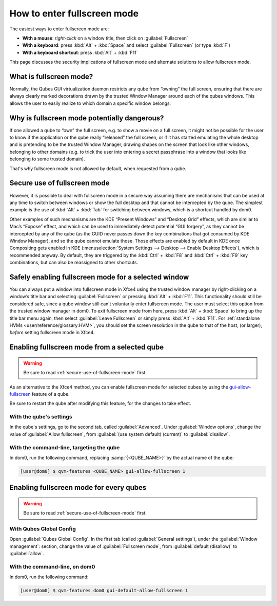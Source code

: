 ============================
How to enter fullscreen mode
============================

The easiest ways to enter fullscreen mode are:

* **With a mouse**: *right-click* on a window title, then click on :guilabel:`Fullscreen`
* **With a keyboard**: press :kbd:`Alt` + :kbd:`Space` and select :guilabel:`Fullscreen` (or type :kbd:`F`)
* **With a keyboard shortcut**: press :kbd:`Alt` + :kbd:`F11`

This page discusses the security implications of fullscreen mode and alternate solutions to allow fullscreen mode.

What is fullscreen mode?
------------------------

Normally, the Qubes GUI virtualization daemon restricts any qube from ”owning” the full screen, ensuring that there are always clearly marked decorations drawn by the trusted Window Manager around each of the qubes windows. This allows the user to easily realize to which domain a specific window belongs.

.. image:: /attachment/doc/r4.0-xfce-three-domains-at-work.png

Why is fullscreen mode potentially dangerous?
---------------------------------------------

If one allowed a qube to “own” the full screen, e.g. to show a movie on a full screen, it might not be possible for the user to know if the application or the qube really “released” the full screen, or if it has started emulating the whole desktop and is pretending to be the trusted Window Manager, drawing shapes on the screen that look like other windows, belonging to other domains (e.g. to trick the user into entering a secret passphrase into a window that looks like belonging to some trusted domain).

That's why fullscreen mode is not allowed by default, when requested from a qube.

.. _secure-use-of-fullscreen-mode:

Secure use of fullscreen mode
-----------------------------

However, it is possible to deal with fullscreen mode in a secure way assuming there are mechanisms that can be used at any time to switch between windows or show the full desktop and that cannot be intercepted by the qube. The simplest example is the use of :kbd:`Alt` + :kbd:`Tab` for switching between windows, which is a shortcut handled by dom0.

Other examples of such mechanisms are the KDE “Present Windows” and “Desktop Grid” effects, which are similar to Mac’s “Expose” effect, and which can be used to immediately detect potential “GUI forgery”, as they cannot be intercepted by any of the qube (as the GUID never passes down the key combinations that got consumed by KDE Window Manager), and so the qube cannot emulate those. Those effects are enabled by default in KDE once Compositing gets enabled in KDE (:menuselection:`System Settings --> Desktop --> Enable Desktop Effects`), which is recommended anyway. By default, they are triggered by the :kbd:`Ctrl` + :kbd:`F8` and :kbd:`Ctrl` + :kbd:`F9` key combinations, but can also be reassigned to other shortcuts.

Safely enabling fullscreen mode for a selected window
-----------------------------------------------------

You can always put a window into fullscreen mode in Xfce4 using the trusted window manager by right-clicking on a window’s title bar and selecting :guilabel:`Fullscreen` or pressing :kbd:`Alt` + :kbd:`F11`. This functionality should still be considered safe, since a qube window still can’t voluntarily enter fullscreen mode. The user must select this option from the trusted window manager in dom0. To exit fullscreen mode from here, press :kbd:`Alt` + :kbd:`Space` to bring up the title bar menu again, then select :guilabel:`Leave Fullscreen` or simply press :kbd:`Alt` + :kbd:`F11`. For :ref:`standalone HVMs <user/reference/glossary:HVM>`, you should set the screen resolution in the qube to that of the host, (or larger), *before* setting fullscreen mode in Xfce4.

Enabling fullscreen mode from a selected qube
---------------------------------------------

.. warning:: Be sure to read :ref:`secure-use-of-fullscreen-mode` first.

As an alternative to the Xfce4 method, you can enable fullscreen mode for selected qubes by using the `gui-allow-fullscreen <https://dev.qubes-os.org/projects/core-admin-client/en/latest/manpages/qvm-features.html#gui-gui-default>`__ feature of a qube.

Be sure to restart the qube after modifying this feature, for the changes to take effect.

With the qube's settings
^^^^^^^^^^^^^^^^^^^^^^^^

In the qube's settings, go to the second tab, called :guilabel:`Advanced`. Under :guilabel:`Window options`, change the value of :guilabel:`Allow fullscreen`, from :guilabel:`(use system default) (current)` to :guilabel:`disallow`.

With the command-line, targeting the qube
^^^^^^^^^^^^^^^^^^^^^^^^^^^^^^^^^^^^^^^^^

In dom0, run the following command, replacing :samp:`{<QUBE_NAME>}` by the actual name of the qube:

.. code:: console

   [user@dom0] $ qvm-features <QUBE_NAME> gui-allow-fullscreen 1

Enabling fullscreen mode for every qubes
----------------------------------------

.. warning:: Be sure to read :ref:`secure-use-of-fullscreen-mode` first.

With Qubes Global Config
^^^^^^^^^^^^^^^^^^^^^^^^

Open :guilabel:`Qubes Global Config`. In the first tab (called :guilabel:`General settings`), under the :guilabel:`Window management`: section, change the value of :guilabel:`Fullscreen mode`, from :guilabel:`default (disallow)` to :guilabel:`allow`.

With the command-line, on dom0
^^^^^^^^^^^^^^^^^^^^^^^^^^^^^^

In dom0, run the following command:

.. code:: console

   [user@dom0] $ qvm-features dom0 gui-default-allow-fullscreen 1

